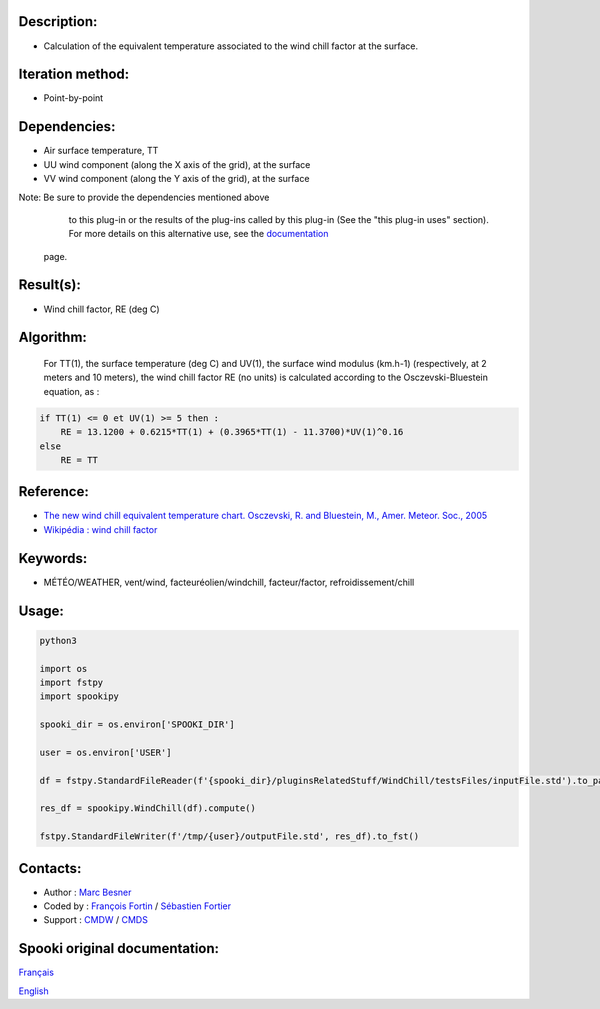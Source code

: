 Description:
~~~~~~~~~~~~

-  Calculation of the equivalent temperature associated to the wind chill factor at the surface.

Iteration method:
~~~~~~~~~~~~~~~~~

-  Point-by-point

Dependencies:
~~~~~~~~~~~~~

-  Air surface temperature, TT
-  UU wind component (along the X axis of the grid), at the surface
-  VV wind component (along the Y axis of the grid), at the surface

Note: Be sure to provide the dependencies mentioned above
      to this plug-in or the results of
      the plug-ins called by this plug-in (See the "this plug-in
      uses" section). For more details on this
      alternative use, see the
      `documentation <https://wiki.cmc.ec.gc.ca/wiki/Spooki/Documentation/Description_g%C3%A9n%C3%A9rale_du_syst%C3%A8me#RefDependances>`__
    page.

Result(s):
~~~~~~~~~~

-  Wind chill factor, RE (deg C)

Algorithm:
~~~~~~~~~~

    For TT(1), the surface temperature (deg C) and UV(1), the
    surface wind modulus (km.h-1) (respectively, at 2 meters and 10
    meters),
    the wind chill factor RE (no units) is calculated according to
    the Osczevski-Bluestein equation, as :

.. code-block:: text
    
    if TT(1) <= 0 et UV(1) >= 5 then :
        RE = 13.1200 + 0.6215*TT(1) + (0.3965*TT(1) - 11.3700)*UV(1)^0.16
    else
        RE = TT

Reference:
~~~~~~~~~~

-  `The new wind chill equivalent temperature chart. Osczevski, R. and Bluestein, M., Amer. Meteor. Soc., 2005 <http://journals.ametsoc.org/doi/abs/10.1175/BAMS-86-10-1453>`__
-  `Wikipédia : wind chill factor <http://en.wikipedia.org/wiki/Wind_chill>`__

Keywords:
~~~~~~~~~

-  MÉTÉO/WEATHER, vent/wind, facteuréolien/windchill, facteur/factor, refroidissement/chill

Usage:
~~~~~~



.. code:: python

    python3
    
    import os
    import fstpy
    import spookipy
    
    spooki_dir = os.environ['SPOOKI_DIR']

    user = os.environ['USER']

    df = fstpy.StandardFileReader(f'{spooki_dir}/pluginsRelatedStuff/WindChill/testsFiles/inputFile.std').to_pandas()

    res_df = spookipy.WindChill(df).compute()

    fstpy.StandardFileWriter(f'/tmp/{user}/outputFile.std', res_df).to_fst()

Contacts:
~~~~~~~~~

-  Author : `Marc Besner <https://wiki.cmc.ec.gc.ca/wiki/User:Besnerm>`__
-  Coded by : `François Fortin <https://wiki.cmc.ec.gc.ca/wiki/User:Fortinf>`__ / `Sébastien Fortier <https://wiki.cmc.ec.gc.ca/wiki/User:Fortiers>`__
-  Support : `CMDW <https://wiki.cmc.ec.gc.ca/wiki/CMDW>`__ / `CMDS <https://wiki.cmc.ec.gc.ca/wiki/CMDS>`__


Spooki original documentation:
~~~~~~~~~~~~~~~~~~~~~~~~~~~~~~

`Français <http://web.science.gc.ca/~spst900/spooki/doc/master/spooki_french_doc/html/pluginWindChill.html>`_

`English <http://web.science.gc.ca/~spst900/spooki/doc/master/spooki_english_doc/html/pluginWindChill.html>`_
